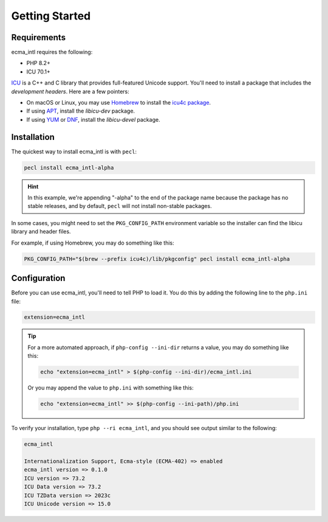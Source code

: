 .. _getting-started:

===============
Getting Started
===============

Requirements
############

ecma_intl requires the following:

* PHP 8.2+
* ICU 70.1+

`ICU <https://unicode-org.github.io/icu/>`_ is a C++ and C library that provides
full-featured Unicode support. You'll need to install a package that includes
the *development headers*. Here are a few pointers:

* On macOS or Linux, you may use `Homebrew <https://brew.sh>`_ to install the
  `icu4c package <https://formulae.brew.sh/formula/icu4c>`_.
* If using `APT <https://en.wikipedia.org/wiki/APT_(software)>`_, install the
  *libicu-dev* package.
* If using `YUM <https://en.wikipedia.org/wiki/Yum_(software)>`_ or
  `DNF <https://en.wikipedia.org/wiki/DNF_(software)>`_, install the
  *libicu-devel* package.

Installation
############

The quickest way to install ecma_intl is with ``pecl``:

.. code-block:: bash

    pecl install ecma_intl-alpha

.. hint::

    In this example, we're appending "-alpha" to the end of the package name
    because the package has no stable releases, and by default, ``pecl`` will
    not install non-stable packages.

In some cases, you might need to set the ``PKG_CONFIG_PATH`` environment
variable so the installer can find the libicu library and header files.

For example, if using Homebrew, you may do something like this:

.. code-block:: bash

    PKG_CONFIG_PATH="$(brew --prefix icu4c)/lib/pkgconfig" pecl install ecma_intl-alpha

Configuration
#############

Before you can use ecma_intl, you'll need to tell PHP to load it. You do this by
adding the following line to the ``php.ini`` file:

.. code-block:: ini

    extension=ecma_intl

.. tip::

    For a more automated approach, if ``php-config --ini-dir`` returns a value,
    you may do something like this:

    .. code-block:: bash

        echo "extension=ecma_intl" > $(php-config --ini-dir)/ecma_intl.ini

    Or you may append the value to ``php.ini`` with something like this:

    .. code-block:: bash

        echo "extension=ecma_intl" >> $(php-config --ini-path)/php.ini

To verify your installation, type ``php --ri ecma_intl``, and you should see
output similar to the following:

.. code-block:: text

    ecma_intl

    Internationalization Support, Ecma-style (ECMA-402) => enabled
    ecma_intl version => 0.1.0
    ICU version => 73.2
    ICU Data version => 73.2
    ICU TZData version => 2023c
    ICU Unicode version => 15.0
